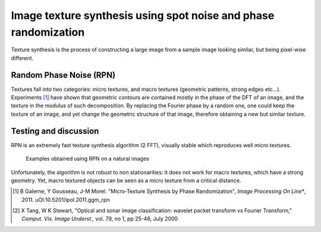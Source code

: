 ================================================================================
Image texture synthesis using spot noise and phase randomization
================================================================================

Texture synthesis is the process of constructing a large image from a sample
image looking similar, but being pixel-wise different.

Random Phase Noise (RPN)
================================================================================

Textures fall into two categories: micro textures, and macro textures
(geometric patterns, strong edges etc...). Experiments [1]_ have shown that
geometric contours are contained mostly in the phase of the DFT of an image,
and the texture in the modulus of such decomposition. By replacing the Fourier
phase by a random one, one could keep the texture of an image, and yet change
the geometric structure of that image, therefore obtaining a new but similar
texture.


Testing and discussion
================================================================================

RPN is an extremely fast texture synthesis algorithm (2 FFT), visually stable
which reproduces well micro textures.

.. figure:: images/800x-plage_microtextures_thumbs.jpg
  
  Examples obtained using RPN on a natural images


Unfortunately, the algorithm is not robust to non stationarities: it does not
work for macro textures, which have a strong geometry. Yet, macro textured
objects can be seen as a micro texture from a critical distance.


.. [1] B Galerne, Y Gousseau, J-M Morel. "Micro-Texture Synthesis by
  Phase Randomization", *Image Processing On Line**, 2011.
  uOI:10.5201/ipol.2011.ggm_rpn

.. [2] X Tang, W K Stewart, "Optical and sonar image classification: wavelet
  packet transform vs Fourier Transform," *Comput. Vis. Image Underst.,* vol.
  79, no 1, pp 25-46, July 2000
